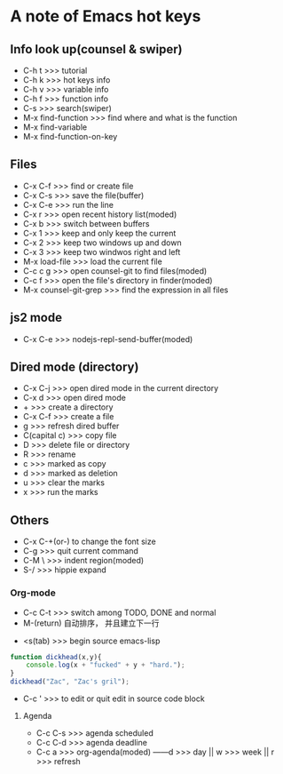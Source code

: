 *  A note of Emacs hot keys
  
** Info look up(counsel & swiper)

- C-h t >>> tutorial
- C-h k >>> hot keys info
- C-h v >>> variable info
- C-h f >>> function info
- C-s >>> search(swiper)
- M-x find-function >>> find where and what is the function
- M-x find-variable
- M-x find-function-on-key
  

** Files

- C-x C-f >>> find or create file
- C-x C-s >>> save the file(buffer)
- C-x C-e >>> run the line
- C-x r >>> open recent history list(moded)
- C-x b >>> switch between buffers
- C-x 1 >>> keep and only keep the current 
- C-x 2 >>> keep two windows up and down
- C-x 3 >>> keep two windwos right and left
- M-x load-file >>> load the current file
- C-c c g >>> open counsel-git to find files(moded)
- C-c f >>> open the file's directory in finder(moded)
- M-x counsel-git-grep  >>> find the expression in all files

** js2 mode
- C-x C-e >>> nodejs-repl-send-buffer(moded)

** Dired mode (directory)
- C-x C-j >>> open dired mode in the current directory
- C-x d >>> open dired mode
- + >>> create a directory
- C-x C-f >>> create a file
- g >>> refresh dired buffer
- C(capital c) >>> copy file
- D  >>> delete file or directory
- R  >>> rename
- c  >>> marked as copy
- d  >>> marked as deletion
- u  >>> clear the marks
- x  >>> run the marks

** Others

- C-x C-+(or-) to change the font size
- C-g >>> quit current command
- C-M \ >>> indent region(moded)
- S-/  >>> hippie expand

*** Org-mode
- C-c C-t >>> switch among TODO, DONE and normal
- M-(return)  自动排序， 并且建立下一行


- <s(tab) >>> begin source emacs-lisp

#+BEGIN_SRC javascript
  function dickhead(x,y){
      console.log(x + "fucked" + y + "hard.");
  }
  dickhead("Zac", "Zac's gril");
#+END_SRC

- C-c ' >>> to edit or quit edit in source code block

**** Agenda
- C-c C-s >>> agenda scheduled
- C-c C-d >>> agenda deadline
- C-c a >>> org-agenda(moded) ------d >>> day || w >>> week || r >>> refresh
  
